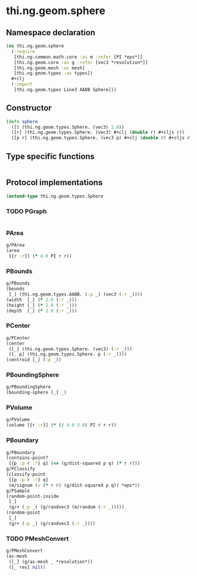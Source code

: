 #+SEQ_TODO:       TODO(t) INPROGRESS(i) WAITING(w@) | DONE(d) CANCELED(c@)
#+TAGS:           write(w) update(u) fix(f) verify(v) noexport(n)
#+EXPORT_EXCLUDE_TAGS: noexport

* thi.ng.geom.sphere
** Namespace declaration
#+BEGIN_SRC clojure :tangle babel/src/cljx/thi/ng/geom/sphere.cljx
  (ns thi.ng.geom.sphere
    (:require
     [thi.ng.common.math.core :as m :refer [PI *eps*]]
     [thi.ng.geom.core :as g :refer [vec3 *resolution*]]
     [thi.ng.geom.mesh :as mesh]
     [thi.ng.geom.types :as types])
    ,#+clj
    (:import
     [thi.ng.geom.types Line3 AABB Sphere]))
#+END_SRC
** Constructor
#+BEGIN_SRC clojure :tangle babel/src/cljx/thi/ng/geom/sphere.cljx
  (defn sphere
    ([] (thi.ng.geom.types.Sphere. (vec3) 1.0))
    ([r] (thi.ng.geom.types.Sphere. (vec3) #+clj (double r) #+cljs r))
    ([p r] (thi.ng.geom.types.Sphere. (vec3 p) #+clj (double r) #+cljs r)))
#+END_SRC
** Type specific functions
#+BEGIN_SRC clojure :tangle babel/src/cljx/thi/ng/geom/sphere.cljx

#+END_SRC
** Protocol implementations
#+BEGIN_SRC clojure :tangle babel/src/cljx/thi/ng/geom/sphere.cljx
  (extend-type thi.ng.geom.types.Sphere
#+END_SRC
*** TODO PGraph
#+BEGIN_SRC clojure :tangle babel/src/cljx/thi/ng/geom/sphere.cljx

#+END_SRC
*** PArea
#+BEGIN_SRC clojure :tangle babel/src/cljx/thi/ng/geom/sphere.cljx
  g/PArea
  (area
   [{r :r}] (* 4.0 PI r r))
#+END_SRC
*** PBounds
#+BEGIN_SRC clojure :tangle babel/src/cljx/thi/ng/geom/sphere.cljx
  g/PBounds
  (bounds
   [_] (thi.ng.geom.types.AABB. (:p _) (vec3 (:r _))))
  (width  [_] (* 2.0 (:r _)))
  (height [_] (* 2.0 (:r _)))
  (depth  [_] (* 2.0 (:r _)))
#+END_SRC
*** PCenter
#+BEGIN_SRC clojure :tangle babel/src/cljx/thi/ng/geom/sphere.cljx
  g/PCenter
  (center
   ([_] (thi.ng.geom.types.Sphere. (vec3) (:r _)))
   ([_ p] (thi.ng.geom.types.Sphere. p (:r _))))
  (centroid [_] (:p _))
#+END_SRC
*** PBoundingSphere
#+BEGIN_SRC clojure :tangle babel/src/cljx/thi/ng/geom/sphere.cljx
  g/PBoundingSphere
  (bounding-sphere [_] _)
#+END_SRC
*** PVolume
#+BEGIN_SRC clojure :tangle babel/src/cljx/thi/ng/geom/sphere.cljx
  g/PVolume
  (volume [{r :r}] (* (/ 4.0 3.0) PI r r r))
#+END_SRC
*** PBoundary
#+BEGIN_SRC clojure :tangle babel/src/cljx/thi/ng/geom/sphere.cljx
  g/PBoundary
  (contains-point?
   [{p :p r :r} q] (<= (g/dist-squared p q) (* r r)))
  g/PClassify
  (classify-point
   [{p :p r :r} q]
   (m/signum (- (* r r) (g/dist-squared p q)) *eps*))
  g/PSample
  (random-point-inside
   [_]
   (g/+ (:p _) (g/randvec3 (m/random (:r _)))))
  (random-point
   [_]
   (g/+ (:p _) (g/randvec3 (:r _))))
#+END_SRC
*** TODO PMeshConvert
#+BEGIN_SRC clojure :tangle babel/src/cljx/thi/ng/geom/sphere.cljx
  g/PMeshConvert
  (as-mesh
   ([_] (g/as-mesh _ *resolution*))
   ([_ res] nil))
#+END_SRC
*** End of implementation                                          :noexport:
#+BEGIN_SRC clojure :tangle babel/src/cljx/thi/ng/geom/sphere.cljx
  )
#+END_SRC


